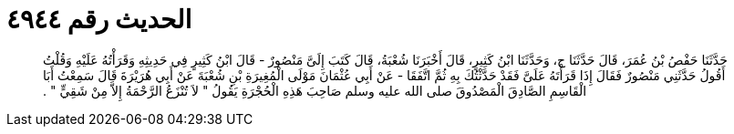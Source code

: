 
= الحديث رقم ٤٩٤٤

[quote.hadith]
حَدَّثَنَا حَفْصُ بْنُ عُمَرَ، قَالَ حَدَّثَنَا ح، وَحَدَّثَنَا ابْنُ كَثِيرٍ، قَالَ أَخْبَرَنَا شُعْبَةُ، قَالَ كَتَبَ إِلَىَّ مَنْصُورٌ - قَالَ ابْنُ كَثِيرٍ فِي حَدِيثِهِ وَقَرَأْتُهُ عَلَيْهِ وَقُلْتُ أَقُولُ حَدَّثَنِي مَنْصُورٌ فَقَالَ إِذَا قَرَأْتَهُ عَلَىَّ فَقَدْ حَدَّثْتُكَ بِهِ ثُمَّ اتَّفَقَا - عَنْ أَبِي عُثْمَانَ مَوْلَى الْمُغِيرَةِ بْنِ شُعْبَةَ عَنْ أَبِي هُرَيْرَةَ قَالَ سَمِعْتُ أَبَا الْقَاسِمِ الصَّادِقَ الْمَصْدُوقَ صلى الله عليه وسلم صَاحِبَ هَذِهِ الْحُجْرَةِ يَقُولُ ‏"‏ لاَ تُنْزَعُ الرَّحْمَةُ إِلاَّ مِنْ شَقِيٍّ ‏"‏ ‏.‏
